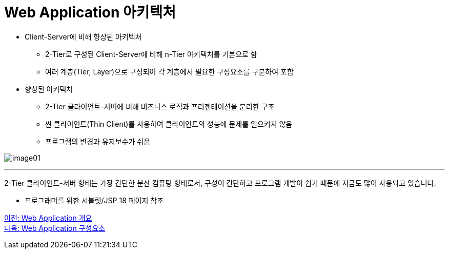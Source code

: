 =  Web Application 아키텍처

* Client-Server에 비해 향상된 아키텍처
** 2-Tier로 구성된 Client-Server에 비해 n-Tier 아키텍처를 기본으로 함
** 여러 계층(Tier, Layer)으로 구성되어 각 계층에서 필요한 구성요소를 구분하여 포함
* 향상된 아키텍처
** 2-Tier 클라이언트-서버에 비해 비즈니스 로직과 프리젠테이션을 분리한 구조
** 씬 클라이언트(Thin Client)를 사용하여 클라이언트의 성능에 문제를 일으키지 않음
** 프로그램의 변경과 유지보수가 쉬움

image:./images/image01.png[]

---

2-Tier 클라이언트-서버 형태는 가장 간단한 분산 컴퓨팅 형태로서, 구성이 간단하고 프로그램 개발이 쉽기 때문에 지금도 많이 사용되고 있습니다. 

- 프로그래머를 위한 서블릿/JSP 18 페이지 참조

link:./02_overview_web_application.adoc[이전: Web Application 개요] +
link:./04_web_application_components.adoc[다음: Web Application 구성요소]